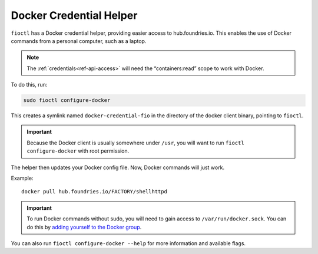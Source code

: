 .. _docker-credential-helper:

Docker Credential Helper
========================

``fioctl`` has a Docker credential helper, providing easier access to hub.foundries.io.
This enables the use of Docker commands from a personal computer, such as a laptop.

.. note::
   The :ref:`credentials<ref-api-access>` will need the “containers:read” scope to work with Docker.

To do this, run:

.. code:: bash

   sudo fioctl configure-docker

This creates a symlink named ``docker-credential-fio`` in the directory of the docker client binary, pointing to ``fioctl``.

.. important::
    Because the Docker client is usually somewhere under ``/usr``, you will want to run ``fioctl configure-docker`` with root permission.

The helper then updates your Docker config file.
Now, Docker commands will just work.

Example:

::

   docker pull hub.foundries.io/FACTORY/shellhttpd

.. important::
   To run Docker commands without sudo, you will need to gain access to ``/var/run/docker.sock``.
   You can do this by `adding yourself to the Docker group <https://docs.docker.com/engine/install/linux-postinstall/#manage-docker-as-a-non-root-user>`_.

You can also run ``fioctl configure-docker --help`` for more information and available flags.

